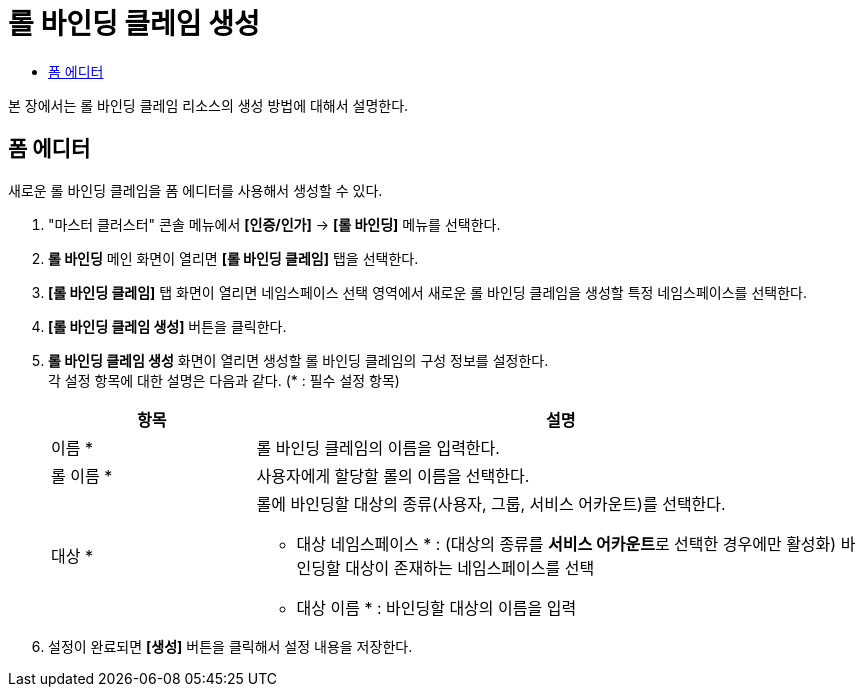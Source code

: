 = 롤 바인딩 클레임 생성
:toc:
:toc-title:

본 장에서는 롤 바인딩 클레임 리소스의 생성 방법에 대해서 설명한다.

== 폼 에디터

새로운 롤 바인딩 클레임을 폼 에디터를 사용해서 생성할 수 있다.

. "마스터 클러스터" 콘솔 메뉴에서 *[인증/인가]* -> *[롤 바인딩]* 메뉴를 선택한다.
. *롤 바인딩* 메인 화면이 열리면 *[롤 바인딩 클레임]* 탭을 선택한다.
. *[롤 바인딩 클레임]* 탭 화면이 열리면 네임스페이스 선택 영역에서 새로운 롤 바인딩 클레임을 생성할 특정 네임스페이스를 선택한다.
. *[롤 바인딩 클레임 생성]* 버튼을 클릭한다.
. *롤 바인딩 클레임 생성* 화면이 열리면 생성할 롤 바인딩 클레임의 구성 정보를 설정한다. +
각 설정 항목에 대한 설명은 다음과 같다. (* : 필수 설정 항목)
+
[width="100%",options="header", cols="1,3a"]
|====================
|항목|설명  
|이름 *|롤 바인딩 클레임의 이름을 입력한다.
|롤 이름 *|사용자에게 할당할 롤의 이름을 선택한다.
|대상 *|롤에 바인딩할 대상의 종류(사용자, 그룹, 서비스 어카운트)를 선택한다.

* 대상 네임스페이스 * : (대상의 종류를 **서비스 어카운트**로 선택한 경우에만 활성화) 바인딩할 대상이 존재하는 네임스페이스를 선택 
* 대상 이름 * : 바인딩할 대상의 이름을 입력
|====================
. 설정이 완료되면 *[생성]* 버튼을 클릭해서 설정 내용을 저장한다.
